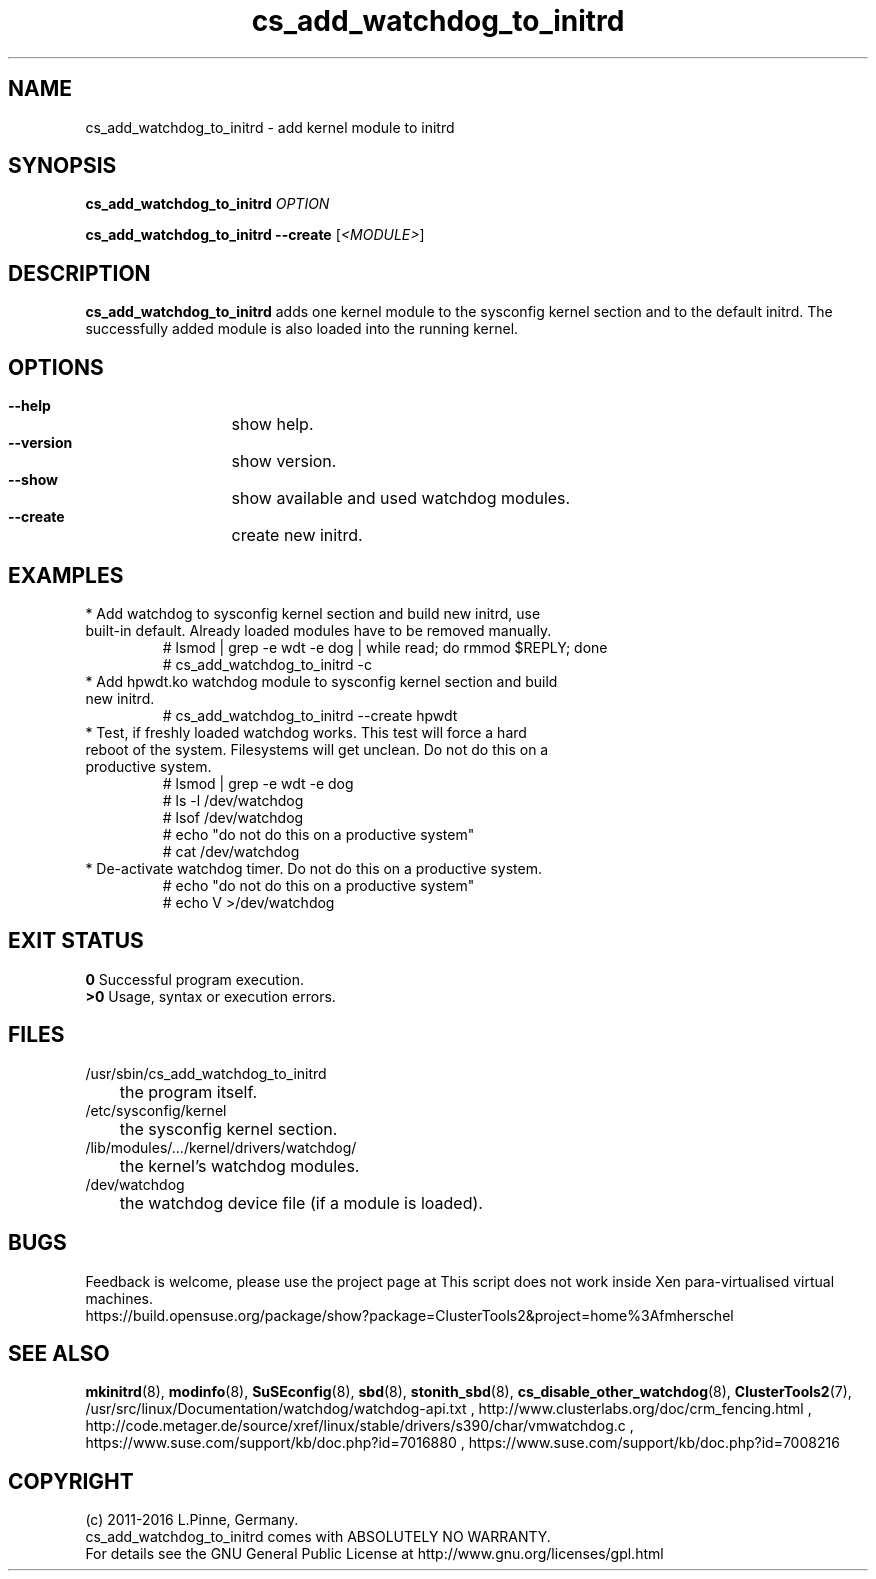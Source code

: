 .TH cs_add_watchdog_to_initrd 8 "24 Feb 2016" "" "ClusterTools2"
.\"
.SH NAME
cs_add_watchdog_to_initrd \- add kernel module to initrd 
.\"
.SH SYNOPSIS
.P
.B cs_add_watchdog_to_initrd \fIOPTION\fR
.P
.B cs_add_watchdog_to_initrd --create \fR[\fI<MODULE>\fR]
.\"
.SH DESCRIPTION
\fBcs_add_watchdog_to_initrd\fP adds one kernel module to the sysconfig kernel
section and to the default initrd. The successfully added module is also loaded
into the running kernel.
.br
.\"
.SH OPTIONS
.HP
\fB --help\fR
	show help.
.HP
\fB --version\fR
	show version.
.HP
\fB --show\fR
	show available and used watchdog modules.
.HP
\fB --create\fR
	create new initrd.
.\"
.SH EXAMPLES
.br
.TP
* Add watchdog to sysconfig kernel section and build new initrd, use built-in default. Already loaded modules have to be removed manually. 
.br
# lsmod | grep -e wdt -e dog | while read; do rmmod $REPLY; done
.br
# cs_add_watchdog_to_initrd -c
.TP
* Add hpwdt.ko watchdog module to sysconfig kernel section and build new initrd.
.br
# cs_add_watchdog_to_initrd --create hpwdt
.TP
* Test, if freshly loaded watchdog works. This test will force a hard reboot of the system. Filesystems will get unclean. Do not do this on a productive system.
.br
# lsmod | grep -e wdt -e dog 
.br
# ls -l /dev/watchdog
.br
# lsof /dev/watchdog
.br
# echo "do not do this on a productive system"
.br
# cat /dev/watchdog
.TP
* De-activate watchdog timer. Do not do this on a productive system.
.br
# echo "do not do this on a productive system"
.br
# echo V >/dev/watchdog
.\"
.SH EXIT STATUS
.B 0
Successful program execution.
.br
.B >0 
Usage, syntax or execution errors.
.\"
.SH FILES
.TP
/usr/sbin/cs_add_watchdog_to_initrd
	the program itself.
.TP
/etc/sysconfig/kernel
	the sysconfig kernel section.
.TP
/lib/modules/.../kernel/drivers/watchdog/
	the kernel's watchdog modules.
.TP
/dev/watchdog
	the watchdog device file (if a module is loaded).
.\"
.SH BUGS
Feedback is welcome, please use the project page at
This script does not work inside Xen para-virtualised virtual machines. 
.br
https://build.opensuse.org/package/show?package=ClusterTools2&project=home%3Afmherschel
.\"
.SH SEE ALSO
\fBmkinitrd\fP(8), \fBmodinfo\fP(8), \fBSuSEconfig\fP(8), \fBsbd\fP(8),
\fBstonith_sbd\fP(8), \fBcs_disable_other_watchdog\fP(8),
\fBClusterTools2\fP(7),
/usr/src/linux/Documentation/watchdog/watchdog-api.txt ,
http://www.clusterlabs.org/doc/crm_fencing.html ,
http://code.metager.de/source/xref/linux/stable/drivers/s390/char/vmwatchdog.c ,
https://www.suse.com/support/kb/doc.php?id=7016880 ,
https://www.suse.com/support/kb/doc.php?id=7008216
.\"
.SH COPYRIGHT
(c) 2011-2016 L.Pinne, Germany.
.br
cs_add_watchdog_to_initrd comes with ABSOLUTELY NO WARRANTY.
.br
For details see the GNU General Public License at
http://www.gnu.org/licenses/gpl.html
.\"
